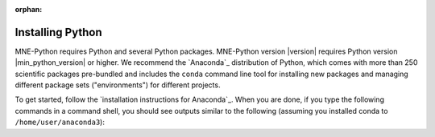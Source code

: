 :orphan:

.. _install-python:

Installing Python
^^^^^^^^^^^^^^^^^

MNE-Python requires Python and several Python packages. MNE-Python
version |version| requires Python version |min_python_version| or higher. We
recommend the `Anaconda`_ distribution of Python, which comes with more than
250 scientific packages pre-bundled and includes the ``conda`` command line
tool for installing new packages and managing different package sets
("environments") for different projects.

To get started, follow the `installation instructions for Anaconda`_.
When you are done, if you type the following commands in a command shell,
you should see outputs similar to the following (assuming you installed
conda to ``/home/user/anaconda3``):


.. tab-set::
    :class: platform-selector-tabset

    .. tab-item:: Linux
        :name: linux-manual-install

        .. code-block:: console

            $ conda --version && python --version
            conda 4.9.2
            Python 3.8.13 :: Anaconda, Inc.
            $ which python
            /home/user/anaconda3/bin/python
            $ which pip
            /home/user/anaconda3/bin/pip


    .. tab-item:: macOS
        :name: macos-manual-install

        .. code-block:: console

            $ conda --version && python --version
            conda 4.9.2
            Python 3.8.13
            $ which python
            /Users/user/opt/anaconda3/bin/python
            $ which pip
            /Users/user/opt/anaconda3/bin/pip


    .. tab-item:: Windows
        :name: windows-manual-install

        Most of our instructions start with ``$``, which indicates
        that the commands are designed to be run from a ``bash`` command shell.

        Windows command prompts do not expose the same command-line tools as
        ``bash`` shells, so commands like ``which`` will not work. You can test
        your installation in Windows ``cmd.exe`` shells with ``where`` instead:

        .. code-block:: doscon

            > where python
            C:\Users\user\anaconda3\python.exe
            > where pip
            C:\Users\user\anaconda3\Scripts\pip.exe


.. raw:: html

    <div width="100%" height="0 px" style="margin: 0 0 15px;"></div>


.. dropdown:: If you get an error...
    :color: danger
    :icon: alert-fill

    .. rubric:: If you see something like:

    ::

        conda: command not found

    It means that your ``PATH`` variable (what the system uses to find
    programs) is not set properly. In a correct installation, doing::

        $ echo $PATH
        ...:/home/user/anaconda3/bin:...

    Will show the Anaconda binary path (above) somewhere in the output
    (probably at or near the beginning), but the ``command not found`` error
    suggests that it is missing.

    On Linux or macOS, the installer should have put something
    like the following in your ``~/.bashrc`` or ``~/.bash_profile`` (or your
    ``.zprofile`` if you're using macOS Catalina or later, where the default
    shell is ``zsh``):

    .. code-block:: console

        # >>> conda initialize >>>
        # !! Contents within this block are managed by 'conda init' !!
        __conda_setup= ...
        ...
        # <<< conda initialize <<<

    If this is missing, it is possible that you are not on the same shell that
    was used during the installation. You can verify which shell you are on by
    using the command::

        $ echo $SHELL

    If you do not find this line in the configuration file for the shell you
    are using (bash, zsh, tcsh, etc.), try running::

        conda init

    in your command shell. If your shell is not ``cmd.exe`` (Windows) or
    ``bash`` (Linux, macOS) you will need to pass the name of the shell to the
    ``conda init`` command. See ``conda init --help`` for more info and
    supported shells.

    You can also consult the Anaconda documentation and search for
    Anaconda install tips (`Stack Overflow`_ results are often helpful)
    to fix these or other problems when ``conda`` does not work.


.. raw:: html

    <script type="text/javascript">
      var platform = "linux";
      if (navigator.userAgent.indexOf("Win") !== -1) {
        platform = "windows";
      }
      if (navigator.userAgent.indexOf("Mac") !== -1) {
        platform = "macos";
      }
     $(document).ready(function(){
         let all_tab_nodes = document.querySelectorAll(
             '.platform-selector-tabset')[0].children;
         let input_nodes = [...all_tab_nodes].filter(
             child => child.nodeName === "INPUT");
         let tab_label_nodes = [...document.querySelectorAll('.sd-tab-label')];
         let correct_label = tab_label_nodes.filter(
             // label.id is drawn from :name: property in the rST, which must
             // be unique across the whole site (*sigh*)
             label => label.id.startsWith(platform))[0];
         let input_id = correct_label.getAttribute('for');
         let correct_input = input_nodes.filter(node => node.id === input_id)[0];
         correct_input.checked = true;
     });
     </script>
